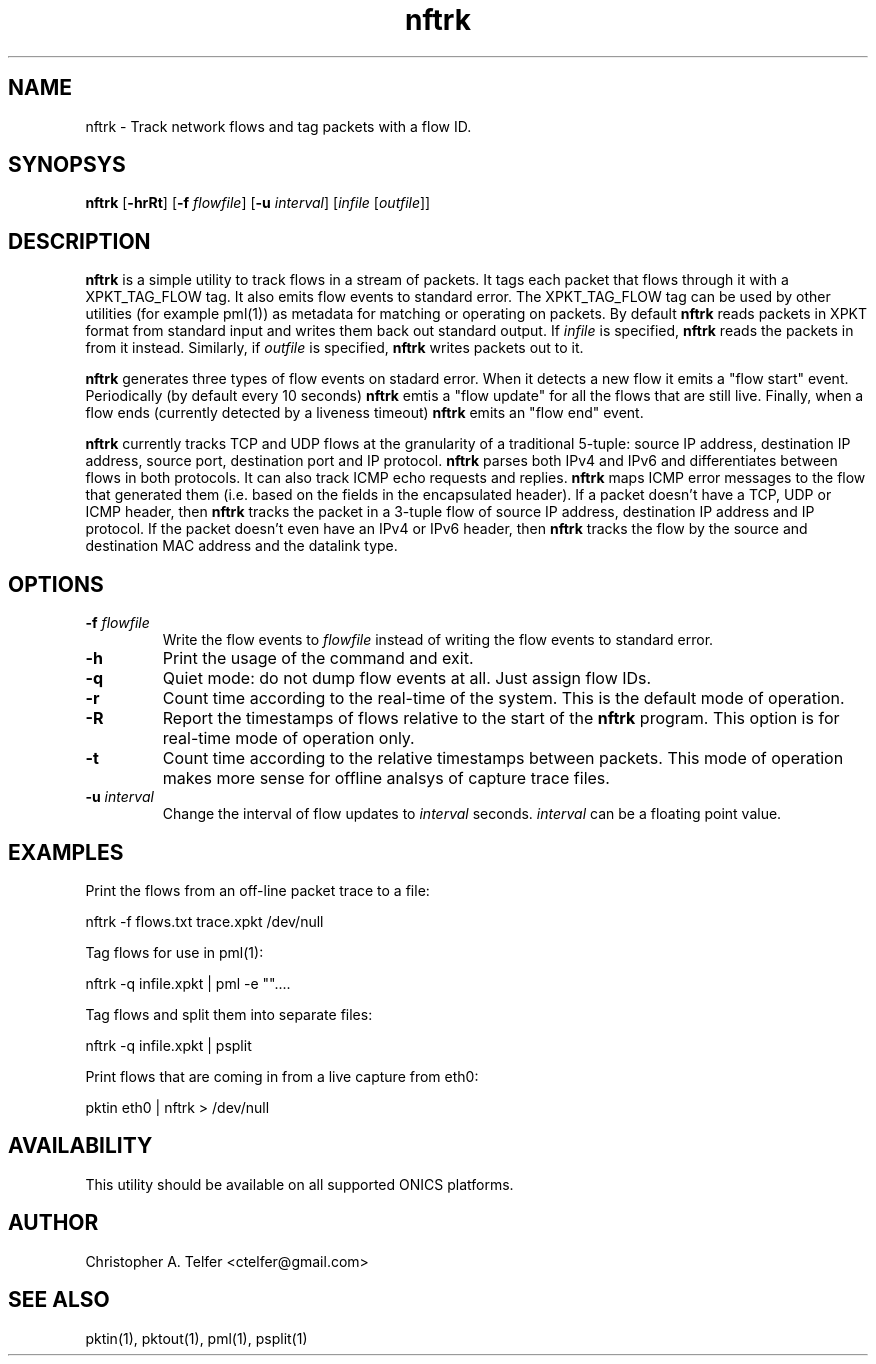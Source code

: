.TH "nftrk" 1 "August 2013" "ONICS 1.0"
.SH NAME
nftrk - Track network flows and tag packets with a flow ID.
.P
.SH SYNOPSYS
\fBnftrk\fP [\fB-hrRt\fP] [\fB-f\fP \fIflowfile\fP]
[\fB-u\fP \fIinterval\fP] [\fIinfile\fP [\fIoutfile\fP]]
.P
.SH DESCRIPTION
\fBnftrk\fP is a simple utility to track flows in a stream of packets.
It tags each packet that flows through it with a XPKT_TAG_FLOW tag.  It
also emits flow events to standard error.  The XPKT_TAG_FLOW tag can be
used by other utilities (for example pml(1)) as metadata for matching or
operating on packets.  By default \fBnftrk\fP reads packets in XPKT
format from standard input and writes them back out standard output.  If
\fIinfile\fP is specified, \fBnftrk\fP reads the packets in from it
instead.  Similarly, if \fIoutfile\fP is specified, \fBnftrk\fP writes
packets out to it.
.P
\fBnftrk\fP generates three types of flow events on stadard error.  When
it detects a new flow it emits a "flow start" event.  Periodically (by
default every 10 seconds) \fBnftrk\fP emtis a "flow update" for all the
flows that are still live.  Finally, when a flow ends (currently
detected by a liveness timeout) \fPnftrk\fP emits an "flow end" event.
.P
\fBnftrk\fP currently tracks TCP and UDP flows at the granularity of a
traditional 5-tuple:  source IP address, destination IP address, source
port, destination port and IP protocol.  \fBnftrk\fP parses both IPv4
and IPv6 and differentiates between flows in both protocols.  It can
also track ICMP echo requests and replies.  \fBnftrk\fP maps ICMP error
messages to the flow that generated them (i.e. based on the fields in
the encapsulated header).  If a packet doesn't have a TCP, UDP or ICMP
header, then \fBnftrk\fP tracks the packet in a 3-tuple flow of source
IP address, destination IP address and IP protocol.  If the packet
doesn't even have an IPv4 or IPv6 header, then \fBnftrk\fP tracks the
flow by the source and destination MAC address and the datalink type.
.P
.SH OPTIONS
.P
.IP "\fB-f\fP \fIflowfile\fP"
Write the flow events to \fIflowfile\fP instead of writing the flow 
events to standard error.
.IP \fB-h\fP
Print the usage of the command and exit.
.IP \fB-q\fP
Quiet mode:  do not dump flow events at all.  Just assign flow IDs.
.IP \fB-r\fP
Count time according to the real-time of the system.  This is the
default mode of operation.
.IP \fB-R\fP
Report the timestamps of flows relative to the start of the \fBnftrk\fP
program.  This option is for real-time mode of operation only.
.IP \fB-t\fP
Count time according to the relative timestamps between packets.  This
mode of operation makes more sense for offline analsys of capture trace
files.
.IP "\fB-u\fP \fIinterval\fP"
Change the interval of flow updates to \fIinterval\fP seconds.
\fIinterval\fP can be a floating point value.
.P
.SH EXAMPLES
Print the flows from an off-line packet trace to a file:
.nf

	nftrk -f flows.txt trace.xpkt /dev/null

.fi
Tag flows for use in pml(1):
.nf

	nftrk -q infile.xpkt | pml -e ""....

.fi
Tag flows and split them into separate files:
.nf

	nftrk -q infile.xpkt | psplit 

.fi
Print flows that are coming in from a live capture from eth0:
.nf

	pktin eth0 | nftrk > /dev/null

.fi
.P
.SH AVAILABILITY
This utility should be available on all supported ONICS platforms.
.P
.SH AUTHOR
Christopher A. Telfer <ctelfer@gmail.com>
.P
.SH "SEE ALSO"
pktin(1), pktout(1), pml(1), psplit(1)
